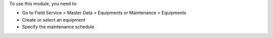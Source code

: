 To use this module, you need to:

* Go to Field Service > Master Data > Equipments or Maintenance > Equipments
* Create or select an equipment
* Specify the maintenance schedule
